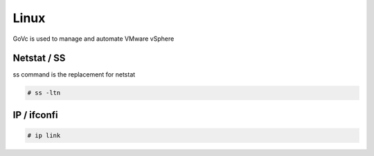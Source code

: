 Linux
=====

GoVc is used to manage and automate VMware vSphere 

Netstat / SS
------------

ss command is the replacement for netstat

.. code-block:: bash

	# ss -ltn
	
IP / ifconfi
------------
	
.. code-block:: bash

	# ip link
